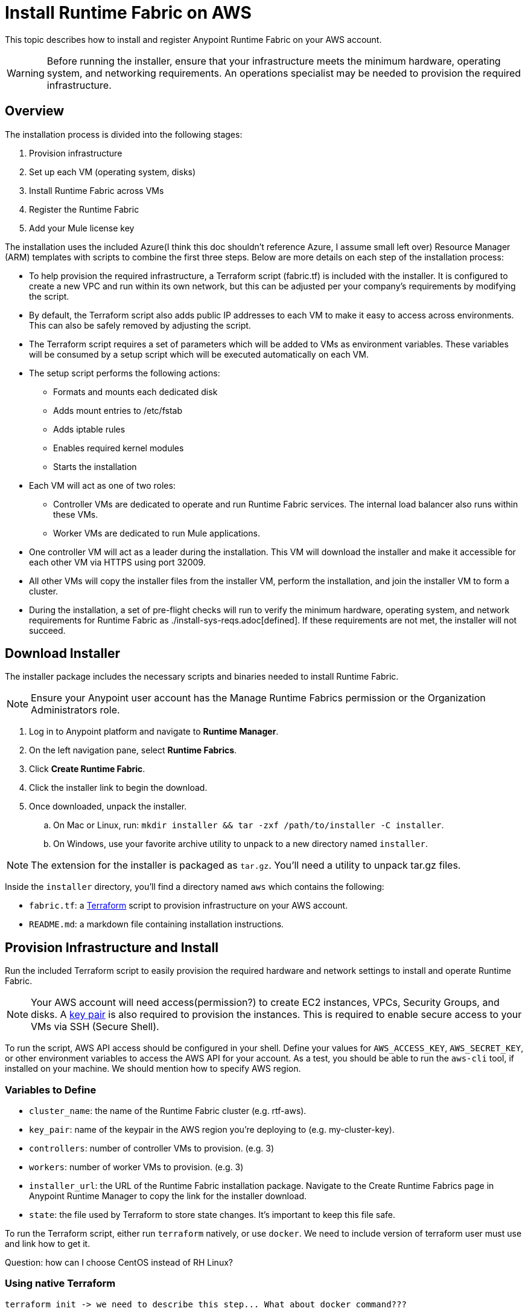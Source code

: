 = Install Runtime Fabric on AWS
:noindex:

This topic describes how to install and register Anypoint Runtime Fabric on your AWS account.

[WARNING]
====
Before running the installer, ensure that your infrastructure meets the minimum hardware, operating system, and networking requirements. An operations specialist may be needed to provision the required infrastructure.
====

== Overview
The installation process is divided into the following stages:

. Provision infrastructure
. Set up each VM (operating system, disks)
. Install Runtime Fabric across VMs
. Register the Runtime Fabric
. Add your Mule license key

The installation uses the included Azure(I think this doc shouldn't reference Azure, I assume small left over) Resource Manager (ARM) templates with scripts to combine the first three steps. Below are more details on each step of the installation process:

* To help provision the required infrastructure, a Terraform script (fabric.tf) is included with the installer. It is configured to create a new VPC and run within its own network, but this can be adjusted per your company's requirements by modifying the script.
* By default, the Terraform script also adds public IP addresses to each VM to make it easy to access across environments. This can also be safely removed by adjusting the script.
* The Terraform script requires a set of parameters which will be added to VMs as environment variables. These variables will be consumed by a setup script which will be executed automatically on each VM.
* The setup script performs the following actions:
** Formats and mounts each dedicated disk
** Adds mount entries to /etc/fstab
** Adds iptable rules
** Enables required kernel modules
** Starts the installation
* Each VM will act as one of two roles:
** Controller VMs are dedicated to operate and run Runtime Fabric services. The internal load balancer also runs within these VMs.
** Worker VMs are dedicated to run Mule applications.
* One controller VM will act as a leader during the installation. This VM will download the installer and make it accessible for each other VM via HTTPS using port 32009.
* All other VMs will copy the installer files from the installer VM, perform the installation, and join the installer VM to form a cluster.
* During the installation, a set of pre-flight checks will run to verify the minimum hardware, operating system, and network requirements for Runtime Fabric as ./install-sys-reqs.adoc[defined]. If these requirements are not met, the installer will not succeed.

== Download Installer
The installer package includes the necessary scripts and binaries needed to install Runtime Fabric.

[NOTE]
Ensure your Anypoint user account has the Manage Runtime Fabrics permission or the Organization Administrators role.

. Log in to Anypoint platform and navigate to *Runtime Manager*.
. On the left navigation pane, select *Runtime Fabrics*.
. Click *Create Runtime Fabric*.
. Click the installer link to begin the download.
. Once downloaded, unpack the installer.
.. On Mac or Linux, run: `mkdir installer && tar -zxf /path/to/installer -C installer`.
.. On Windows, use your favorite archive utility to unpack to a new directory named `installer`.

[NOTE]
The extension for the installer is packaged as `tar.gz`. You'll need a utility to unpack tar.gz files.

Inside the `installer` directory, you'll find a directory named `aws` which contains the following:

* `fabric.tf`: a https://terraform.io/[Terraform] script to provision infrastructure on your AWS account.
* `README.md`: a markdown file containing installation instructions.

== Provision Infrastructure and Install
Run the included Terraform script to easily provision the required hardware and network settings to install and operate Runtime Fabric.

[NOTE]
Your AWS account will need access(permission?) to create EC2 instances, VPCs, Security Groups, and disks. A https://docs.aws.amazon.com/AWSEC2/latest/UserGuide/ec2-key-pairs.html[key pair] is also required to provision the instances. This is required to enable secure access to your VMs via SSH (Secure Shell).

To run the script, AWS API access should be configured in your shell. Define your values for `AWS_ACCESS_KEY`, `AWS_SECRET_KEY`, or other environment variables to access the AWS API for your account. As a test, you should be able to run the `aws-cli` tool, if installed on your machine.
We should mention how to specify AWS region.

=== Variables to Define

* `cluster_name`: the name of the Runtime Fabric cluster (e.g. rtf-aws).
* `key_pair`: name of the keypair in the AWS region you're deploying to (e.g. my-cluster-key).
* `controllers`: number of controller VMs to provision. (e.g. 3)
* `workers`: number of worker VMs to provision. (e.g. 3)
* `installer_url`: the URL of the Runtime Fabric installation package. Navigate to the Create Runtime Fabrics page in Anypoint Runtime Manager to copy the link for the installer download.
* `state`: the file used by Terraform to store state changes. It's important to keep this file safe.

To run the Terraform script, either run `terraform` natively, or use `docker`.
We need to include version of terraform user must use and link how to get it.


Question: how can I choose CentOS instead of RH Linux?

=== Using native Terraform

----
terraform init -> we need to describe this step... What about docker command???
----


By default after running terraform instances will not have public IPs.
To make them have public IPs
we need to add `-var enable_public_ips=true \`. How to document that?

----
terraform apply \
  -var cluster_name=<cluster-name> \
  -var key_pair=<keypair-name> \
  -var installer_url=<url> \
  -var controllers=3 \
  -var workers=3 \
  -var node_wait_join_count=6 \
  -state=tf-data/rtf.tfstate
----

=== Using Docker to run Terraform

. Initialize the script:
+
----
docker run -v $(pwd):/src -w /src/aws \
  -e AWS_ACCESS_KEY -e AWS_SECRET_KEY \
  hashicorp/terraform:0.11.7 init
----

. Provision the infrastructure:
----
docker run -v $(pwd):/src -w /src/aws \
  -e AWS_ACCESS_KEY -e AWS_SECRET_KEY \
  hashicorp/terraform:0.11.7 apply \
  -var cluster_name=<cluster-name> \
  -var key_pair=<keypair-name> \
  -var installer_url=<url> \
  -var controllers=3 \
  -var workers=3 \
  -var node_wait_join_count=6 \
  -state=tf-data/rtf.tfstate
----

[NOTE]
This step will install Runtime Fabric across all servers to form a cluster. It may take 15-25 minutes or longer to complete.

=== Monitor the Installation

`cloud-init` executes the Runtime Fabric installation script. As it progresses, it can be monitored by tailing its log file.

. SSH onto the installer VM. How exactly to do that? Installer IP is in the output of terraform apply call if public ips creation was set to true. To SSH you need to specify default user `ec2-user` and use same private SSH key from which Key Pair was created. This should be explained better -> it's only a comment from me on what is missing.
. Tail the log output file. Tail for what? What do I expect to see and how do I know that it's ready.
+
----
tail -f /var/log/rtf-init.log
----

[NOTE]
You can run the above commands on each VM to view their progress.

When the installation completes successfully, the file `/opt/anypoint/runtimefabric/init-succeeded` is touched (maybe just `created`, sounds simpler).
To verify Runtime Fabric has been set up, SSH onto one of the controller VMs and run `gravity status`. If you see `healthy` next to each VM created during the installation, Runtime Fabric has installed successfully and is ready to be registered.

== Registering Runtime Fabric

After the installation script has completed, you'll need to register Runtime Fabric to Anypoint Runtime Manager.

. Navigate to Runtime Manager, select the *Runtime Fabrics* tab, and select the *Create Runtime Fabric* button.
+
[NOTE]
If you have this page open, refresh the page to ensure you're currently logged into Anypoint Platform.

. On Step 3(what is step 3??), choose a name for your Runtime Fabric, and copy the script to your clipboard.
. SSH onto the installer VM and paste and run the registration script. This process may take up to 5 minutes to complete.
. After the script completes the registration process, Runtime Fabric should be registered and visible on the *Runtime Fabrics* tab in Runtime Manager.
. You'll see details for how to access the administration portal for Runtime Fabric. Store these details in a safe place for reference.
